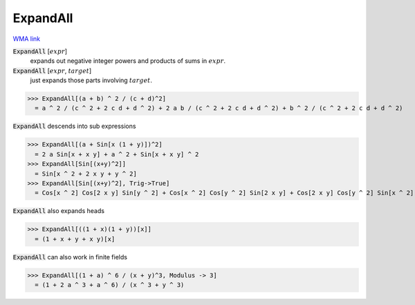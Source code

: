 ExpandAll
=========

`WMA link <https://reference.wolfram.com/language/ref/ExpandAll.html>`_


:code:`ExpandAll` [:math:`expr`]
    expands out negative integer powers and products of sums in :math:`expr`.

:code:`ExpandAll` [:math:`expr`, :math:`target`]
    just expands those parts involving :math:`target`.





>>> ExpandAll[(a + b) ^ 2 / (c + d)^2]
  = a ^ 2 / (c ^ 2 + 2 c d + d ^ 2) + 2 a b / (c ^ 2 + 2 c d + d ^ 2) + b ^ 2 / (c ^ 2 + 2 c d + d ^ 2)

:code:`ExpandAll`  descends into sub expressions

>>> ExpandAll[(a + Sin[x (1 + y)])^2]
  = 2 a Sin[x + x y] + a ^ 2 + Sin[x + x y] ^ 2
>>> ExpandAll[Sin[(x+y)^2]]
  = Sin[x ^ 2 + 2 x y + y ^ 2]
>>> ExpandAll[Sin[(x+y)^2], Trig->True]
  = Cos[x ^ 2] Cos[2 x y] Sin[y ^ 2] + Cos[x ^ 2] Cos[y ^ 2] Sin[2 x y] + Cos[2 x y] Cos[y ^ 2] Sin[x ^ 2] - Sin[x ^ 2] Sin[2 x y] Sin[y ^ 2]

:code:`ExpandAll`  also expands heads

>>> ExpandAll[((1 + x)(1 + y))[x]]
  = (1 + x + y + x y)[x]

:code:`ExpandAll`  can also work in finite fields

>>> ExpandAll[(1 + a) ^ 6 / (x + y)^3, Modulus -> 3]
  = (1 + 2 a ^ 3 + a ^ 6) / (x ^ 3 + y ^ 3)
